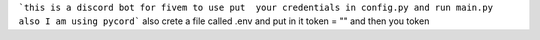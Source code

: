 ```this is a discord bot for fivem to use put  your credentials in config.py and run main.py also I am using pycord```
also crete a file called .env and put in it token = "" and then you token
